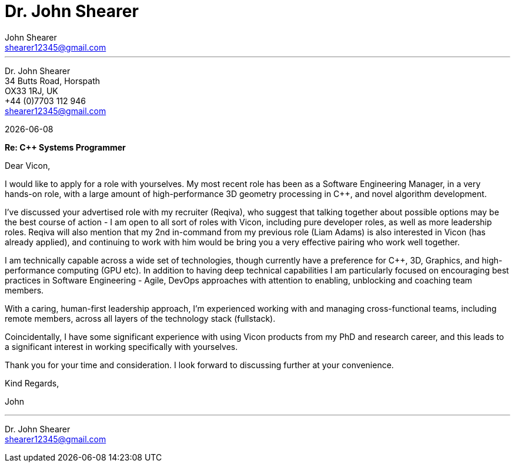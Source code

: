 :author: John Shearer
:doctitle: Dr. {author}

:email: shearer12345@gmail.com

:phone: +44 (0)7703 112 946
:icons: font
:linkattrs:
:sectanchors:
:sectlink:
:experimental:
:source-language: asciidoc
:includedir: _includes
:sectnums!:
:!toc:
:imagesdir: ../../images
:pdf-page-size: A4

---

[.text-right]
Dr. {author} +
34 Butts Road, Horspath +
OX33 1RJ, UK +
{phone} +
{email} +

[.text-left]
{docdate}

*Re: {cpp} Systems Programmer*

Dear Vicon,

I would like to apply for a role with yourselves. My most recent role has been as a Software Engineering Manager, in a very hands-on role, with a large amount of high-performance 3D geometry processing in {cpp}, and novel algorithm development.

I've discussed your advertised role with my recruiter (Reqiva), who suggest that talking together about possible options may be the best course of action - I am open to all sort of roles with Vicon, including pure developer roles, as well as more leadership roles. Reqiva will also mention that my 2nd in-command from my previous role (Liam Adams) is also interested in Vicon (has already applied), and continuing to work with him would be bring you a very effective pairing who work well together.

I am technically capable across a wide set of technologies, though currently have a preference for {cpp}, 3D, Graphics, and high-performance computing (GPU etc). In addition to having deep technical capabilities I am particularly focused on encouraging best practices in Software Engineering - Agile, DevOps approaches with attention to enabling, unblocking and coaching team members.

With a caring, human-first leadership approach, I'm experienced working with and managing cross-functional teams, including remote members, across all layers of the technology stack (fullstack).

Coincidentally, I have some significant experience with using Vicon products from my PhD and research career, and this leads to a significant interest in working specifically with yourselves.

Thank you for your time and consideration. I look forward to discussing further at your convenience.

Kind Regards,



John

---

Dr. John Shearer +
{email}
